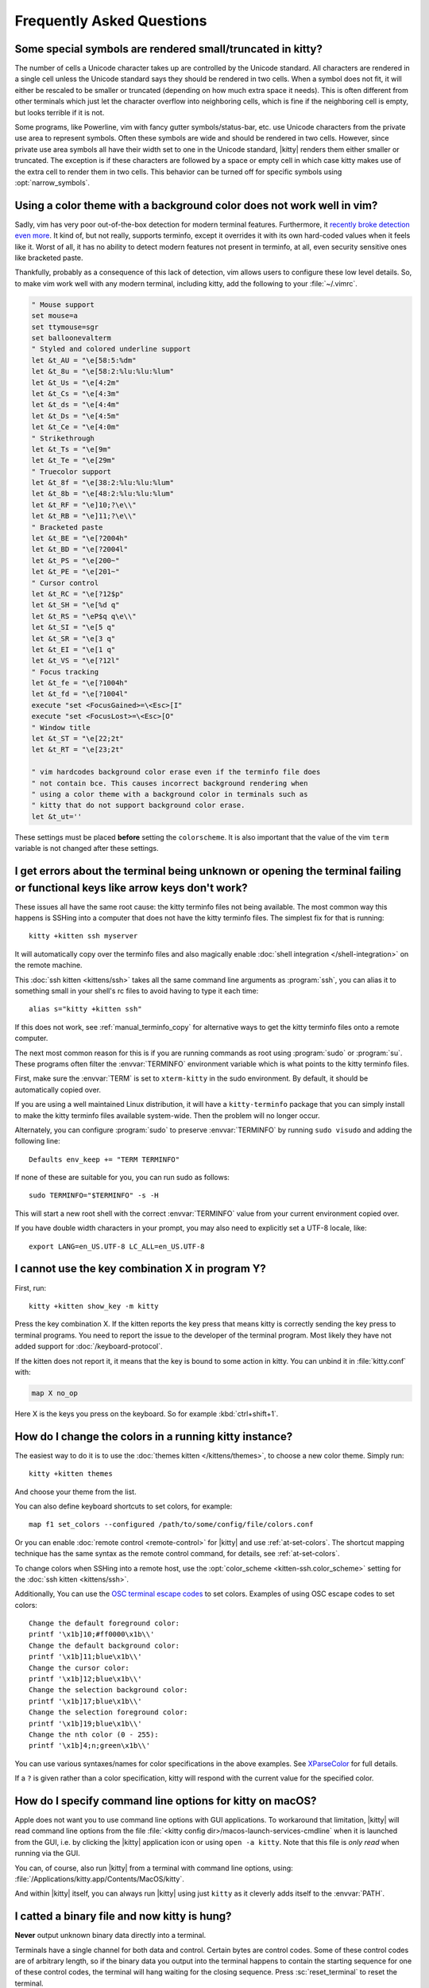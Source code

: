 Frequently Asked Questions
==============================

.. highlight:: sh

Some special symbols are rendered small/truncated in kitty?
-----------------------------------------------------------

The number of cells a Unicode character takes up are controlled by the Unicode
standard. All characters are rendered in a single cell unless the Unicode
standard says they should be rendered in two cells. When a symbol does not fit,
it will either be rescaled to be smaller or truncated (depending on how much
extra space it needs). This is often different from other terminals which just
let the character overflow into neighboring cells, which is fine if the
neighboring cell is empty, but looks terrible if it is not.

Some programs, like Powerline, vim with fancy gutter symbols/status-bar, etc.
use Unicode characters from the private use area to represent symbols. Often
these symbols are wide and should be rendered in two cells. However, since
private use area symbols all have their width set to one in the Unicode
standard, |kitty| renders them either smaller or truncated. The exception is if
these characters are followed by a space or empty cell in which case kitty
makes use of the extra cell to render them in two cells. This behavior can be
turned off for specific symbols using :opt:`narrow_symbols`.


Using a color theme with a background color does not work well in vim?
-----------------------------------------------------------------------

Sadly, vim has very poor out-of-the-box detection for modern terminal features.
Furthermore, it `recently broke detection even more <https://github.com/vim/vim/issues/11729>`__.
It kind of, but not really, supports terminfo, except it overrides it with its own hard-coded
values when it feels like it. Worst of all, it has no ability to detect modern
features not present in terminfo, at all, even security sensitive ones like
bracketed paste.

Thankfully, probably as a consequence of this lack of detection, vim allows users to
configure these low level details. So, to make vim work well with any modern
terminal, including kitty, add the following to your :file:`~/.vimrc`.

.. code-block:: vim

    " Mouse support
    set mouse=a
    set ttymouse=sgr
    set balloonevalterm
    " Styled and colored underline support
    let &t_AU = "\e[58:5:%dm"
    let &t_8u = "\e[58:2:%lu:%lu:%lum"
    let &t_Us = "\e[4:2m"
    let &t_Cs = "\e[4:3m"
    let &t_ds = "\e[4:4m"
    let &t_Ds = "\e[4:5m"
    let &t_Ce = "\e[4:0m"
    " Strikethrough
    let &t_Ts = "\e[9m"
    let &t_Te = "\e[29m"
    " Truecolor support
    let &t_8f = "\e[38:2:%lu:%lu:%lum"
    let &t_8b = "\e[48:2:%lu:%lu:%lum"
    let &t_RF = "\e]10;?\e\\"
    let &t_RB = "\e]11;?\e\\"
    " Bracketed paste
    let &t_BE = "\e[?2004h"
    let &t_BD = "\e[?2004l"
    let &t_PS = "\e[200~"
    let &t_PE = "\e[201~"
    " Cursor control
    let &t_RC = "\e[?12$p"
    let &t_SH = "\e[%d q"
    let &t_RS = "\eP$q q\e\\"
    let &t_SI = "\e[5 q"
    let &t_SR = "\e[3 q"
    let &t_EI = "\e[1 q"
    let &t_VS = "\e[?12l"
    " Focus tracking
    let &t_fe = "\e[?1004h"
    let &t_fd = "\e[?1004l"
    execute "set <FocusGained>=\<Esc>[I"
    execute "set <FocusLost>=\<Esc>[O"
    " Window title
    let &t_ST = "\e[22;2t"
    let &t_RT = "\e[23;2t"

    " vim hardcodes background color erase even if the terminfo file does
    " not contain bce. This causes incorrect background rendering when
    " using a color theme with a background color in terminals such as
    " kitty that do not support background color erase.
    let &t_ut=''

These settings must be placed **before** setting the ``colorscheme``. It is
also important that the value of the vim ``term`` variable is not changed
after these settings.

I get errors about the terminal being unknown or opening the terminal failing or functional keys like arrow keys don't work?
-------------------------------------------------------------------------------------------------------------------------------

These issues all have the same root cause: the kitty terminfo files not being
available. The most common way this happens is SSHing into a computer that does
not have the kitty terminfo files. The simplest fix for that is running::

    kitty +kitten ssh myserver

It will automatically copy over the terminfo files and also magically enable
:doc:`shell integration </shell-integration>` on the remote machine.

This :doc:`ssh kitten <kittens/ssh>` takes all the same command line arguments
as :program:`ssh`, you can alias it to something small in your shell's rc files
to avoid having to type it each time::

    alias s="kitty +kitten ssh"

If this does not work, see :ref:`manual_terminfo_copy` for alternative ways to
get the kitty terminfo files onto a remote computer.

The next most common reason for this is if you are running commands as root
using :program:`sudo` or :program:`su`. These programs often filter the
:envvar:`TERMINFO` environment variable which is what points to the kitty
terminfo files.

First, make sure the :envvar:`TERM` is set to ``xterm-kitty`` in the sudo
environment. By default, it should be automatically copied over.

If you are using a well maintained Linux distribution, it will have a
``kitty-terminfo`` package that you can simply install to make the kitty
terminfo files available system-wide. Then the problem will no longer occur.

Alternately, you can configure :program:`sudo` to preserve :envvar:`TERMINFO`
by running ``sudo visudo`` and adding the following line::

    Defaults env_keep += "TERM TERMINFO"

If none of these are suitable for you, you can run sudo as follows::

    sudo TERMINFO="$TERMINFO" -s -H

This will start a new root shell with the correct :envvar:`TERMINFO` value from your
current environment copied over.

If you have double width characters in your prompt, you may also need to
explicitly set a UTF-8 locale, like::

    export LANG=en_US.UTF-8 LC_ALL=en_US.UTF-8


I cannot use the key combination X in program Y?
-------------------------------------------------------

First, run::

    kitty +kitten show_key -m kitty

Press the key combination X. If the kitten reports the key press
that means kitty is correctly sending the key press to terminal programs.
You need to report the issue to the developer of the terminal program. Most
likely they have not added support for :doc:`/keyboard-protocol`.

If the kitten does not report it, it means that the key is bound to some action
in kitty. You can unbind it in :file:`kitty.conf` with:

.. code-block:: conf

   map X no_op

Here X is the keys you press on the keyboard. So for example
:kbd:`ctrl+shift+1`.


How do I change the colors in a running kitty instance?
------------------------------------------------------------

The easiest way to do it is to use the :doc:`themes kitten </kittens/themes>`,
to choose a new color theme. Simply run::

    kitty +kitten themes

And choose your theme from the list.

You can also define keyboard shortcuts to set colors, for example::

    map f1 set_colors --configured /path/to/some/config/file/colors.conf

Or you can enable :doc:`remote control <remote-control>` for |kitty| and use
:ref:`at-set-colors`. The shortcut mapping technique has the same syntax as the
remote control command, for details, see :ref:`at-set-colors`.

To change colors when SSHing into a remote host, use the :opt:`color_scheme
<kitten-ssh.color_scheme>` setting for the :doc:`ssh kitten <kittens/ssh>`.

Additionally, You can use the
`OSC terminal escape codes <https://invisible-island.net/xterm/ctlseqs/ctlseqs.html#h3-Operating-System-Commands>`__
to set colors. Examples of using OSC escape codes to set colors::

    Change the default foreground color:
    printf '\x1b]10;#ff0000\x1b\\'
    Change the default background color:
    printf '\x1b]11;blue\x1b\\'
    Change the cursor color:
    printf '\x1b]12;blue\x1b\\'
    Change the selection background color:
    printf '\x1b]17;blue\x1b\\'
    Change the selection foreground color:
    printf '\x1b]19;blue\x1b\\'
    Change the nth color (0 - 255):
    printf '\x1b]4;n;green\x1b\\'

You can use various syntaxes/names for color specifications in the above
examples. See `XParseColor <https://linux.die.net/man/3/xparsecolor>`__
for full details.

If a ``?`` is given rather than a color specification, kitty will respond
with the current value for the specified color.


How do I specify command line options for kitty on macOS?
---------------------------------------------------------------

Apple does not want you to use command line options with GUI applications. To
workaround that limitation, |kitty| will read command line options from the file
:file:`<kitty config dir>/macos-launch-services-cmdline` when it is launched
from the GUI, i.e. by clicking the |kitty| application icon or using
``open -a kitty``. Note that this file is *only read* when running via the GUI.

You can, of course, also run |kitty| from a terminal with command line options,
using: :file:`/Applications/kitty.app/Contents/MacOS/kitty`.

And within |kitty| itself, you can always run |kitty| using just ``kitty`` as it
cleverly adds itself to the :envvar:`PATH`.


I catted a binary file and now kitty is hung?
-----------------------------------------------

**Never** output unknown binary data directly into a terminal.

Terminals have a single channel for both data and control. Certain bytes
are control codes. Some of these control codes are of arbitrary length, so if
the binary data you output into the terminal happens to contain the starting
sequence for one of these control codes, the terminal will hang waiting for the
closing sequence. Press :sc:`reset_terminal` to reset the terminal.

If you do want to cat unknown data, use ``cat -v``.


kitty is not able to use my favorite font?
---------------------------------------------

|kitty| achieves its stellar performance by caching alpha masks of each rendered
character on the GPU, and rendering them all in parallel. This means it is a
strictly character cell based display. As such it can use only monospace fonts,
since every cell in the grid has to be the same size. Furthermore, it needs
fonts to be freely resizable, so it does not support bitmapped fonts.

.. note::
   If you are trying to use a font patched with `Nerd Fonts
   <https://nerdfonts.com/>`__ symbols, don't do that as patching destroys
   fonts. There is no need, simply install the standalone ``Symbols Nerd Font Mono``
   (the file :file:`NerdFontsSymbolsOnly.zip` from the `Nerd Fonts releases page
   <https://github.com/ryanoasis/nerd-fonts/releases>`__). kitty should pick up
   symbols from it automatically, and you can tell it to do so explicitly in
   case it doesn't with the :opt:`symbol_map` directive::

        # Nerd Fonts v2.3.3

        symbol_map U+23FB-U+23FE,U+2665,U+26A1,U+2B58,U+E000-U+E00A,U+E0A0-U+E0A3,U+E0B0-U+E0D4,U+E200-U+E2A9,U+E300-U+E3E3,U+E5FA-U+E6AA,U+E700-U+E7C5,U+EA60-U+EBEB,U+F000-U+F2E0,U+F300-U+F32F,U+F400-U+F4A9,U+F500-U+F8FF,U+F0001-U+F1AF0 Symbols Nerd Font Mono

   Those Unicode symbols beyond the ``E000-F8FF`` Unicode private use area are
   not included.

If your font is not listed in ``kitty +list-fonts`` it means that it is not
monospace or is a bitmapped font. On Linux you can list all monospace fonts
with::

    fc-list : family spacing outline scalable | grep -e spacing=100 -e spacing=90 | grep -e outline=True | grep -e scalable=True

Note that the spacing property is calculated by fontconfig based on actual glyph
widths in the font. If for some reason fontconfig concludes your favorite
monospace font does not have ``spacing=100`` you can override it by using the
following :file:`~/.config/fontconfig/fonts.conf`::

    <?xml version="1.0"?>
    <!DOCTYPE fontconfig SYSTEM "fonts.dtd">
    <fontconfig>
    <match target="scan">
        <test name="family">
            <string>Your Font Family Name</string>
        </test>
        <edit name="spacing">
            <int>100</int>
        </edit>
    </match>
    </fontconfig>

After creating (or modifying) this file, you may need to run the following
command to rebuild your fontconfig cache::

    fc-cache -r

Then, the font will be available in ``kitty +list-fonts``.


How can I assign a single global shortcut to bring up the kitty terminal?
-----------------------------------------------------------------------------

Bringing up applications on a single key press is the job of the window
manager/desktop environment. For ways to do it with kitty (or indeed any
terminal) in different environments,
see :iss:`here <45>`.


I do not like the kitty icon!
-------------------------------

There are many alternate icons available, click on an icon to visit its
homepage:

.. image:: https://github.com/k0nserv/kitty-icon/raw/main/icon_512x512.png
   :target: https://github.com/k0nserv/kitty-icon
   :width: 256

.. image:: https://github.com/DinkDonk/kitty-icon/raw/main/kitty-dark.png
   :target: https://github.com/DinkDonk/kitty-icon
   :width: 256

.. image:: https://github.com/DinkDonk/kitty-icon/raw/main/kitty-light.png
   :target: https://github.com/DinkDonk/kitty-icon
   :width: 256

.. image:: https://github.com/hristost/kitty-alternative-icon/raw/main/kitty_icon.png
   :target: https://github.com/hristost/kitty-alternative-icon
   :width: 256

.. image:: https://github.com/igrmk/whiskers/raw/main/whiskers.svg
   :target: https://github.com/igrmk/whiskers
   :width: 256

.. image:: https://github.com/samholmes/whiskers/raw/main/whiskers.png
   :target: https://github.com/samholmes/whiskers
   :width: 256

.. image:: https://github.com/eccentric-j/eccentric-icons/raw/main/icons/kitty-terminal/2d/kitty.png
   :target: https://github.com/eccentric-j/eccentric-icons
   :width: 256

.. image:: https://github.com/eccentric-j/eccentric-icons/raw/main/icons/kitty-terminal/3d/kitty.png
   :target: https://github.com/eccentric-j/eccentric-icons
   :width: 256

On macOS you can put :file:`kitty.app.icns` or :file:`kitty.app.png` in the
:ref:`kitty configuration directory <confloc>`, and this icon will be applied
automatically at startup. Unfortunately, Apple's Dock does not change its
cached icon so the custom icon will revert when kitty is quit. Run the
following to force the Dock to update its cached icons:

.. code-block:: sh

    rm /var/folders/*/*/*/com.apple.dock.iconcache; killall Dock

If you prefer not to keep a custom icon in the kitty config folder, you can
also set it with the following command:

.. code-block:: sh

    # Set kitty.icns as the icon for currently running kitty
    kitty +runpy 'from kitty.fast_data_types import cocoa_set_app_icon; import sys; cocoa_set_app_icon(*sys.argv[1:]); print("OK")' kitty.icns

    # Set the icon for app bundle specified by the path
    kitty +runpy 'from kitty.fast_data_types import cocoa_set_app_icon; import sys; cocoa_set_app_icon(*sys.argv[1:]); print("OK")' /path/to/icon.png /Applications/kitty.app

You can also change the icon manually by following the steps:

#. Find :file:`kitty.app` in the Applications folder, select it and press :kbd:`⌘+I`
#. Drag :file:`kitty.icns` onto the application icon in the kitty info pane
#. Delete the icon cache and restart Dock:

.. code-block:: sh

    rm /var/folders/*/*/*/com.apple.dock.iconcache; killall Dock


How do I map key presses in kitty to different keys in the terminal program?
--------------------------------------------------------------------------------------

This is accomplished by using ``map`` with :sc:`send_text <send_text>` in :file:`kitty.conf`.
For example::

    map alt+s send_text normal,application \x13

This maps :kbd:`alt+s` to :kbd:`ctrl+s`. To figure out what bytes to use for
the :sc:`send_text <send_text>` you can use the ``show_key`` kitten. Run::

    kitty +kitten show_key

Then press the key you want to emulate. Note that this kitten will only show
keys that actually reach the terminal program, in particular, keys mapped to
actions in kitty will not be shown. To check those first map them to
:ac:`no_op`. You can also start a kitty instance without any shortcuts to
interfere::

    kitty -o clear_all_shortcuts=yes kitty +kitten show_key


How do I open a new window or tab with the same working directory as the current window?
--------------------------------------------------------------------------------------------

In :file:`kitty.conf` add the following::

    map f1 launch --cwd=current
    map f2 launch --cwd=current --type=tab

Pressing :kbd:`F1` will open a new kitty window with the same working directory
as the current window. The :doc:`launch command <launch>` is very powerful,
explore :doc:`its documentation <launch>`.


Things behave differently when running kitty from system launcher vs. from another terminal?
-----------------------------------------------------------------------------------------------

This will be because of environment variables. When you run kitty from the
system launcher, it gets a default set of system environment variables. When
you run kitty from another terminal, you are actually running it from a shell,
and the shell's rc files will have setup a whole different set of environment
variables which kitty will now inherit.

You need to make sure that the environment variables you define in your shell's
rc files are either also defined system wide or via the :opt:`env` directive in
:file:`kitty.conf`. Common environment variables that cause issues are those
related to localization, such as :envvar:`LANG`, ``LC_*`` and loading of
configuration files such as ``XDG_*``, :envvar:`KITTY_CONFIG_DIRECTORY`.

To see the environment variables that kitty sees, you can add the following
mapping to :file:`kitty.conf`::

    map f1 show_kitty_env_vars

then pressing :kbd:`F1` will show you the environment variables kitty sees.

This problem is most common on macOS, as Apple makes it exceedingly difficult to
setup environment variables system-wide, so people end up putting them in all
sorts of places where they may or may not work.


I am using tmux and have a problem
--------------------------------------

First, terminal multiplexers are :iss:`a bad idea <391#issuecomment-638320745>`,
do not use them, if at all possible. kitty contains features that do all of what
tmux does, but better, with the exception of remote persistence (:iss:`391`).
If you still want to use tmux, read on.

Image display will not work, see `tmux issue
<https://github.com/tmux/tmux/issues/1391>`__.

Using ancient versions of tmux such as 1.8 will cause gibberish on screen when
pressing keys (:iss:`3541`).

If you are using tmux with multiple terminals or you start it under one terminal
and then switch to another and these terminals have different :envvar:`TERM`
variables, tmux will break. You will need to restart it as tmux does not support
multiple terminfo definitions.

If you use any of the advanced features that kitty has innovated, such as
:doc:`styled underlines </underlines>`, :doc:`desktop notifications
</desktop-notifications>`, :doc:`extended keyboard support
</keyboard-protocol>`, etc. they may or may not work, depending on the whims of
tmux's maintainer, your version of tmux, etc.


I opened and closed a lot of windows/tabs and top shows kitty's memory usage is very high?
-------------------------------------------------------------------------------------------

:program:`top` is not a good way to measure process memory usage. That is
because on modern systems, when allocating memory to a process, the C library
functions will typically allocate memory in large blocks, and give the process
chunks of these blocks. When the process frees a chunk, the C library will not
necessarily release the underlying block back to the OS. So even though the
application has released the memory, :program:`top` will still claim the process
is using it.

To check for memory leaks, instead use a tool like `Valgrind
<https://valgrind.org/>`__. Run::

    PYTHONMALLOC=malloc valgrind --tool=massif kitty

Now open lots of tabs/windows, generate lots of output using tools like find/yes
etc. Then close all but one window. Do some random work for a few seconds in
that window, maybe run yes or find again. Then quit kitty and run::

    massif-visualizer massif.out.*

You will see the allocations graph goes up when you opened the windows, then
goes back down when you closed them, indicating there were no memory leaks.

For those interested, you can get a similar profile out of :program:`valgrind`
as you get with :program:`top` by adding ``--pages-as-heap=yes`` then you will
see that memory allocated in malloc is not freed in free. This can be further
refined if you use ``glibc`` as your C library by setting the environment
variable ``MALLOC_MMAP_THRESHOLD_=64``. This will cause free to actually free
memory allocated in sizes of more than 64 bytes. With this set, memory usage
will climb high, then fall when closing windows, but not fall all the way back.
The remaining used memory can be investigated using valgrind again, and it will
come from arenas in the GPU drivers and the per thread arenas glibc's malloc
maintains. These too allocate memory in large blocks and don't release it back
to the OS immediately.


Why does kitty sometimes start slowly on my Linux system?
-------------------------------------------------------------------------------------------

|kitty| takes no longer (within 100ms) to start than other similar GPU terminal
emulators, (and may be faster than some). If |kitty| occasionally takes a long
time to start, it could be a power management issue with the graphics card. On
a multi-GPU system (which many modern laptops are, having a power efficient GPU
that's built into the processor and a power hungry dedicated one that's usually
off), even if the answer of the GPU will only be "don't use me".

For example, if you have a system with an AMD CPU and an NVIDIA GPU, and you
know that you want to use the lower powered card to save battery life and
because kitty does not require a powerful GPU to function, you can choose not
to wake up the dedicated card, which has been reported on at least one system
(:iss:`4292`) to take ≈2 seconds, by running |kitty| as::

    MESA_LOADER_DRIVER_OVERRIDE=radeonsi __EGL_VENDOR_LIBRARY_FILENAMES=/usr/share/glvnd/egl_vendor.d/50_mesa.json kitty

The correct command will depend on your situation and hardware.
``__EGL_VENDOR_LIBRARY_FILENAMES`` instructs the GL dispatch library to use
:file:`libEGL_mesa.so` and ignore :file:`libEGL_nvidia.so` also available on the
system, which will wake the NVIDIA card during device enumeration.
``MESA_LOADER_DRIVER_OVERRIDE`` also assures that Mesa won't offer any NVIDIA
card during enumeration, and will instead just use :file:`radeonsi_dri.so`.
